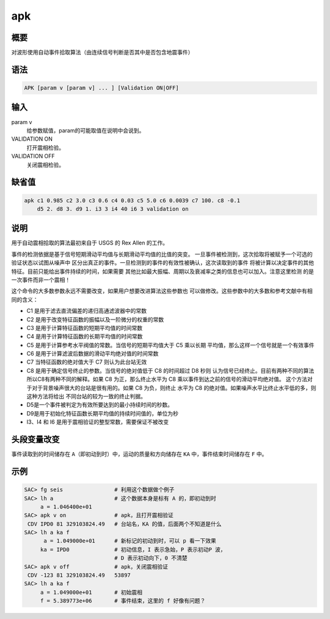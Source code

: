 apk
===

概要
----

对波形使用自动事件拾取算法（由连续信号判断是否其中是否包含地震事件）

语法
----

.. code:: bash

    APK [param v [param v] ... ] [Validation ON|OFF]

输入
----

param v
    给参数赋值，param的可能取值在说明中会说到。

VALIDATION ON
    打开震相检验。

VALIDATION OFF
    关闭震相检验。

缺省值
------

.. code:: bash

    apk c1 0.985 c2 3.0 c3 0.6 c4 0.03 c5 5.0 c6 0.0039 c7 100. c8 -0.1
        d5 2. d8 3. d9 1. i3 3 i4 40 i6 3 validation on

说明
----

用于自动震相拾取的算法最初来自于 USGS 的 Rex Allen 的工作。

事件的检测依据是基于信号短期滑动平均值与长期滑动平均值的比值的突变。
一旦事件被检测到，这次拾取将被赋予一个可选的验证状态以试图从噪声中
区分出真正的事件。一旦检测到的事件的有效性被确认，这次读取到的事件
将被计算以决定事件的其他特征。目前只能给出事件持续的时间，如果需要
其他比如最大振幅、周期以及衰减率之类的信息也可以加入。注意这里检测
的是一次事件而非一个震相！

这个命令的大多数参数永远不需要改变，如果用户想要改进算法这些参数也
可以做修改。这些参数中的大多数和参考文献中有相同的含义：

-  C1 是用于滤去直流偏差的递归高通滤波器中的常数
-  C2 是用于改变特征函数的振幅以及一阶微分的权重的常数
-  C3 是用于计算特征函数的短期平均值的时间常数
-  C4 是用于计算特征函数的长期平均值的时间常数
-  C5 是用于计算参考水平阀值的常数。当信号的短期平均值大于 C5 乘以长期
   平均值，那么这样一个信号就是一个有效事件
-  C6 是用于计算滤波后数据的滑动平均绝对值的时间常数
-  C7 当特征函数的绝对值大于 C7 则认为此台站无效
-  C8 是用于确定信号终止的参数。当信号的绝对值低于 C8 的时间超过 D8 秒则
   认为信号已经终止。目前有两种不同的算法所以C8有两种不同的解释。如果
   C8 为正，那么终止水平为 C8 乘以事件到达之前的信号的滑动平均绝对值。
   这个方法对于对于背景噪声很大的台站是很有用的。如果 C8 为负，则终止
   水平为 C8 的绝对值。如果噪声水平比终止水平低的多，则这种方法将给出
   不同台站的较为一致的终止判据。
-  D5是一个事件被判定为有效所要达到的最小持续时间的秒数。
-  D9是用于初始化特征函数长期平均值的持续时间值的，单位为秒
-  I3、I4 和 I6 是用于震相验证的整型常数，需要保证不被改变

头段变量改变
------------

事件读取到的时间储存在 ``A``\ （即初动到时）中，运动的质量和方向储存在
``KA`` 中，事件结束时间储存在 ``F`` 中。

示例
----

.. code:: bash

    SAC> fg seis                # 利用这个数据做个例子
    SAC> lh a                   # 这个数据本身是标有 A 的，即初动到时
         a = 1.046400e+01
    SAC> apk v on               # apk，且打开震相验证
     CDV IPD0 81 329103824.49   # 台站名，KA 的值，后面两个不知道是什么
    SAC> lh a ka f
          a = 1.049000e+01      # 新标记的初动到时，可以 p 看一下效果
         ka = IPD0              # 初动信息，I 表示急始，P 表示初动P 波，
                                # D 表示初动向下，0 不清楚
    SAC> apk v off              # apk，关闭震相验证
     CDV -123 81 329103824.49   53897
    SAC> lh a ka f
         a = 1.049000e+01       # 初始震相
         f = 5.389773e+06       # 事件结束，这里的 f 好像有问题？
